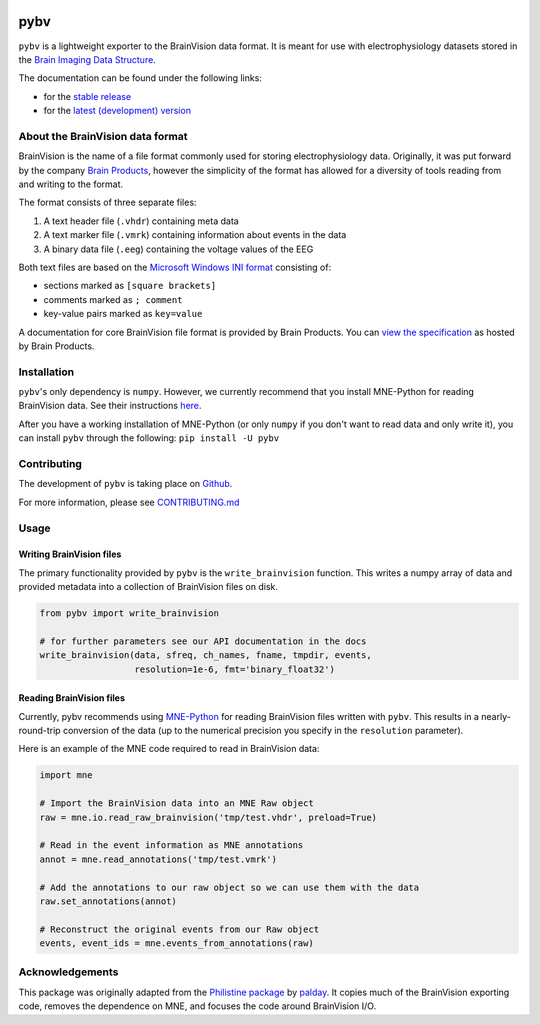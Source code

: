 .. image:: https://circleci.com/gh/bids-standard/pybv.svg?style=svg
   :target: https://circleci.com/gh/bids-standard/pybv
   :alt: CircleCI

.. image:: https://codecov.io/gh/bids-standard/pybv/branch/master/graph/badge.svg
   :target: https://codecov.io/gh/bids-standard/pybv
   :alt: codecov

.. image:: https://badge.fury.io/py/pybv.svg
   :target: https://badge.fury.io/py/pybv
   :alt: pypi

.. image:: https://pepy.tech/badge/pybv
   :target: https://pepy.tech/project/pybv
   :alt: Downloads

.. image:: https://readthedocs.org/projects/pybv/badge/?version=stable
   :target: https://pybv.readthedocs.io/en/stable/?badge=stable
   :alt: Documentation Status

====
pybv
====

``pybv`` is a lightweight exporter to the BrainVision data format. It is meant
for use with electrophysiology datasets stored in the
`Brain Imaging Data Structure <https://bids.neuroimaging.io>`_.


The documentation can be found under the following links:

- for the `stable release <https://pybv.rtfd.io/en/stable/>`_
- for the `latest (development) version <https://pybv.rtfd.io/en/latest/>`_

About the BrainVision data format
=================================

BrainVision is the name of a file format commonly used for storing
electrophysiology data. Originally, it was put forward by the
company `Brain Products <https://www.brainproducts.com>`_, however the
simplicity of the format has allowed for a diversity of tools reading from and
writing to the format.

The format consists of three separate files:

1. A text header file (``.vhdr``) containing meta data
2. A text marker file (``.vmrk``) containing information about events in the
   data
3. A binary data file (``.eeg``) containing the voltage values of the EEG

Both text files are based on the
`Microsoft Windows INI format <https://en.wikipedia.org/wiki/INI_file>`_
consisting of:

- sections marked as ``[square brackets]``
- comments marked as ``; comment``
- key-value pairs marked as ``key=value``

A documentation for core BrainVision file format is provided by Brain Products.
You can `view the specification <https://www.brainproducts.com/productdetails.php?id=21&tab=5>`_
as hosted by Brain Products.


Installation
============
``pybv``'s only dependency is ``numpy``. However, we currently recommend that
you install MNE-Python for reading BrainVision data. See their instructions
`here <https://www.martinos.org/mne/stable/install_mne_python.html>`_.

After you have a working installation of MNE-Python (or only ``numpy`` if you
don't want to read data and only write it), you can install ``pybv`` through
the following: ``pip install -U pybv``

Contributing
============
The development of ``pybv`` is taking place on
`Github <https://github.com/bids-standard/pybv>`_.

For more information, please see
`CONTRIBUTING.md <https://github.com/bids-standard/pybv/blob/master/CONTRIBUTING.md>`_

Usage
=====

Writing BrainVision files
-------------------------

The primary functionality provided by ``pybv`` is the ``write_brainvision``
function. This writes a numpy array of data and provided metadata into a
collection of BrainVision files on disk.

.. code-block:: python

    from pybv import write_brainvision

    # for further parameters see our API documentation in the docs
    write_brainvision(data, sfreq, ch_names, fname, tmpdir, events,
                      resolution=1e-6, fmt='binary_float32')

Reading BrainVision files
-------------------------

Currently, pybv recommends using
`MNE-Python <https://martinos.org/mne/stable/index.html>`_
for reading BrainVision files written with ``pybv``. This results in a
nearly-round-trip conversion of the data (up to the numerical precision you
specify in the ``resolution`` parameter).

Here is an example of the MNE code required to read in BrainVision data:

.. code-block:: python

    import mne

    # Import the BrainVision data into an MNE Raw object
    raw = mne.io.read_raw_brainvision('tmp/test.vhdr', preload=True)

    # Read in the event information as MNE annotations
    annot = mne.read_annotations('tmp/test.vmrk')

    # Add the annotations to our raw object so we can use them with the data
    raw.set_annotations(annot)

    # Reconstruct the original events from our Raw object
    events, event_ids = mne.events_from_annotations(raw)

Acknowledgements
================

This package was originally adapted from the
`Philistine package <https://gitlab.com/palday/philistine>`_ by
`palday <https://palday.bitbucket.io/>`_. It copies much of the BrainVision
exporting code, removes the dependence on MNE, and focuses the code around
BrainVision I/O.
